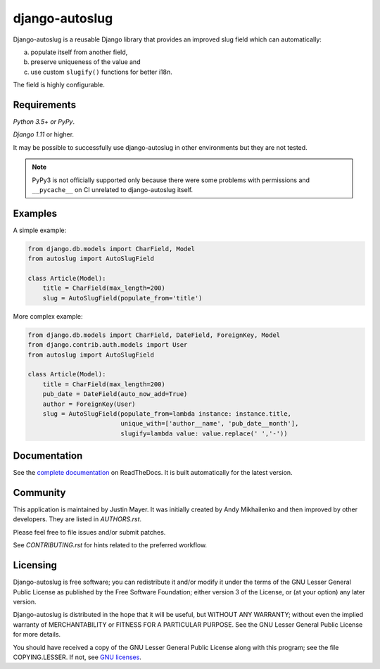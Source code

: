 django-autoslug
~~~~~~~~~~~~~~~

.. image:: https://img.shields.io/coveralls/neithere/django-autoslug.svg
    :target: https://coveralls.io/r/neithere/django-autoslug

.. image:: https://img.shields.io/travis/justinmayer/django-autoslug.svg
    :target: https://travis-ci.org/justinmayer/django-autoslug

.. image:: https://img.shields.io/pypi/format/django-autoslug.svg
    :target: https://pypi.python.org/pypi/django-autoslug

.. image:: https://img.shields.io/pypi/status/django-autoslug.svg
    :target: https://pypi.python.org/pypi/django-autoslug

.. image:: https://img.shields.io/pypi/v/django-autoslug.svg
    :target: https://pypi.python.org/pypi/django-autoslug

.. image:: https://img.shields.io/pypi/pyversions/django-autoslug.svg
    :target: https://pypi.python.org/pypi/django-autoslug

.. image:: https://img.shields.io/pypi/dd/django-autoslug.svg
    :target: https://pypi.python.org/pypi/django-autoslug

.. image:: https://readthedocs.org/projects/django-autoslug/badge/?version=stable
    :target: http://django-autoslug.readthedocs.org/en/stable/

.. image:: https://readthedocs.org/projects/django-autoslug/badge/?version=latest
    :target: http://django-autoslug.readthedocs.org/en/latest/

Django-autoslug is a reusable Django library that provides an improved
slug field which can automatically:

a) populate itself from another field,
b) preserve uniqueness of the value and
c) use custom ``slugify()`` functions for better i18n.

The field is highly configurable.

Requirements
------------

*Python 3.5+ or PyPy*.

*Django 1.11* or higher.

It may be possible to successfully use django-autoslug in other environments
but they are not tested.

.. note::

  PyPy3 is not officially supported only because there were some problems with
  permissions and ``__pycache__`` on CI unrelated to django-autoslug itself.

Examples
--------

A simple example:

.. code-block:: python

    from django.db.models import CharField, Model
    from autoslug import AutoSlugField

    class Article(Model):
        title = CharField(max_length=200)
        slug = AutoSlugField(populate_from='title')

More complex example:

.. code-block:: python

    from django.db.models import CharField, DateField, ForeignKey, Model
    from django.contrib.auth.models import User
    from autoslug import AutoSlugField

    class Article(Model):
        title = CharField(max_length=200)
        pub_date = DateField(auto_now_add=True)
        author = ForeignKey(User)
        slug = AutoSlugField(populate_from=lambda instance: instance.title,
                             unique_with=['author__name', 'pub_date__month'],
                             slugify=lambda value: value.replace(' ','-'))

Documentation
-------------

See the `complete documentation <https://django-autoslug.readthedocs.org>`_
on ReadTheDocs.  It is built automatically for the latest version.

Community
---------

This application is maintained by Justin Mayer. It was initially created by
Andy Mikhailenko and then improved by other developers. They are listed in
`AUTHORS.rst`.

Please feel free to file issues and/or submit patches.

See `CONTRIBUTING.rst` for hints related to the preferred workflow.


Licensing
---------

Django-autoslug is free software; you can redistribute it and/or
modify it under the terms of the GNU Lesser General Public License as
published by the Free Software Foundation; either version 3 of the
License, or (at your option) any later version.

Django-autoslug is distributed in the hope that it will be useful,
but WITHOUT ANY WARRANTY; without even the implied warranty of
MERCHANTABILITY or FITNESS FOR A PARTICULAR PURPOSE. See the GNU
Lesser General Public License for more details.

You should have received a copy of the GNU Lesser General Public
License along with this program; see the file COPYING.LESSER. If not,
see `GNU licenses <http://gnu.org/licenses/>`_.
